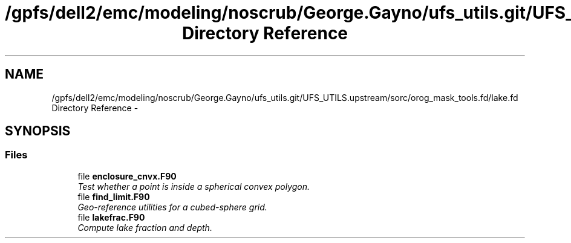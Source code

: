 .TH "/gpfs/dell2/emc/modeling/noscrub/George.Gayno/ufs_utils.git/UFS_UTILS.upstream/sorc/orog_mask_tools.fd/lake.fd Directory Reference" 3 "Mon May 2 2022" "Version 1.6.0" "orog_mask_tools" \" -*- nroff -*-
.ad l
.nh
.SH NAME
/gpfs/dell2/emc/modeling/noscrub/George.Gayno/ufs_utils.git/UFS_UTILS.upstream/sorc/orog_mask_tools.fd/lake.fd Directory Reference \- 
.SH SYNOPSIS
.br
.PP
.SS "Files"

.in +1c
.ti -1c
.RI "file \fBenclosure_cnvx\&.F90\fP"
.br
.RI "\fITest whether a point is inside a spherical convex polygon\&. \fP"
.ti -1c
.RI "file \fBfind_limit\&.F90\fP"
.br
.RI "\fIGeo-reference utilities for a cubed-sphere grid\&. \fP"
.ti -1c
.RI "file \fBlakefrac\&.F90\fP"
.br
.RI "\fICompute lake fraction and depth\&. \fP"
.in -1c
